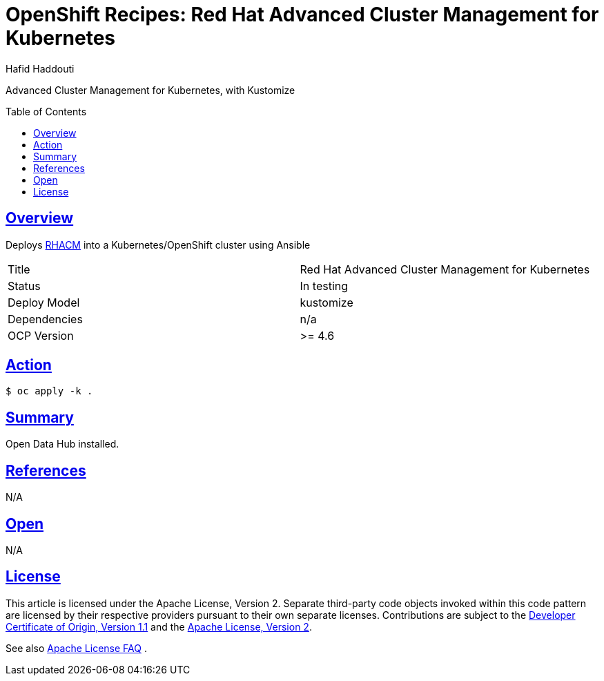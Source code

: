 = OpenShift Recipes: Red Hat Advanced Cluster Management for Kubernetes
:author: Hafid Haddouti
:toc: macro
:toclevels: 4
:sectlinks:
:sectanchors:

Advanced Cluster Management for Kubernetes, with Kustomize

toc::[]

== Overview

Deploys link:https://www.redhat.com/en/technologies/management/advanced-cluster-management[RHACM] into a Kubernetes/OpenShift cluster using Ansible

|===
| Title | Red Hat Advanced Cluster Management for Kubernetes
| Status | In testing 
| Deploy Model | kustomize
| Dependencies | n/a
| OCP Version | >= 4.6
|===

== Action

----
$ oc apply -k .
----

== Summary

Open Data Hub installed.

== References

N/A

== Open

N/A


== License

This article is licensed under the Apache License, Version 2.
Separate third-party code objects invoked within this code pattern are licensed by their respective providers pursuant
to their own separate licenses. Contributions are subject to the
link:https://developercertificate.org/[Developer Certificate of Origin, Version 1.1] and the
link:https://www.apache.org/licenses/LICENSE-2.0.txt[Apache License, Version 2].

See also link:https://www.apache.org/foundation/license-faq.html#WhatDoesItMEAN[Apache License FAQ]
.

